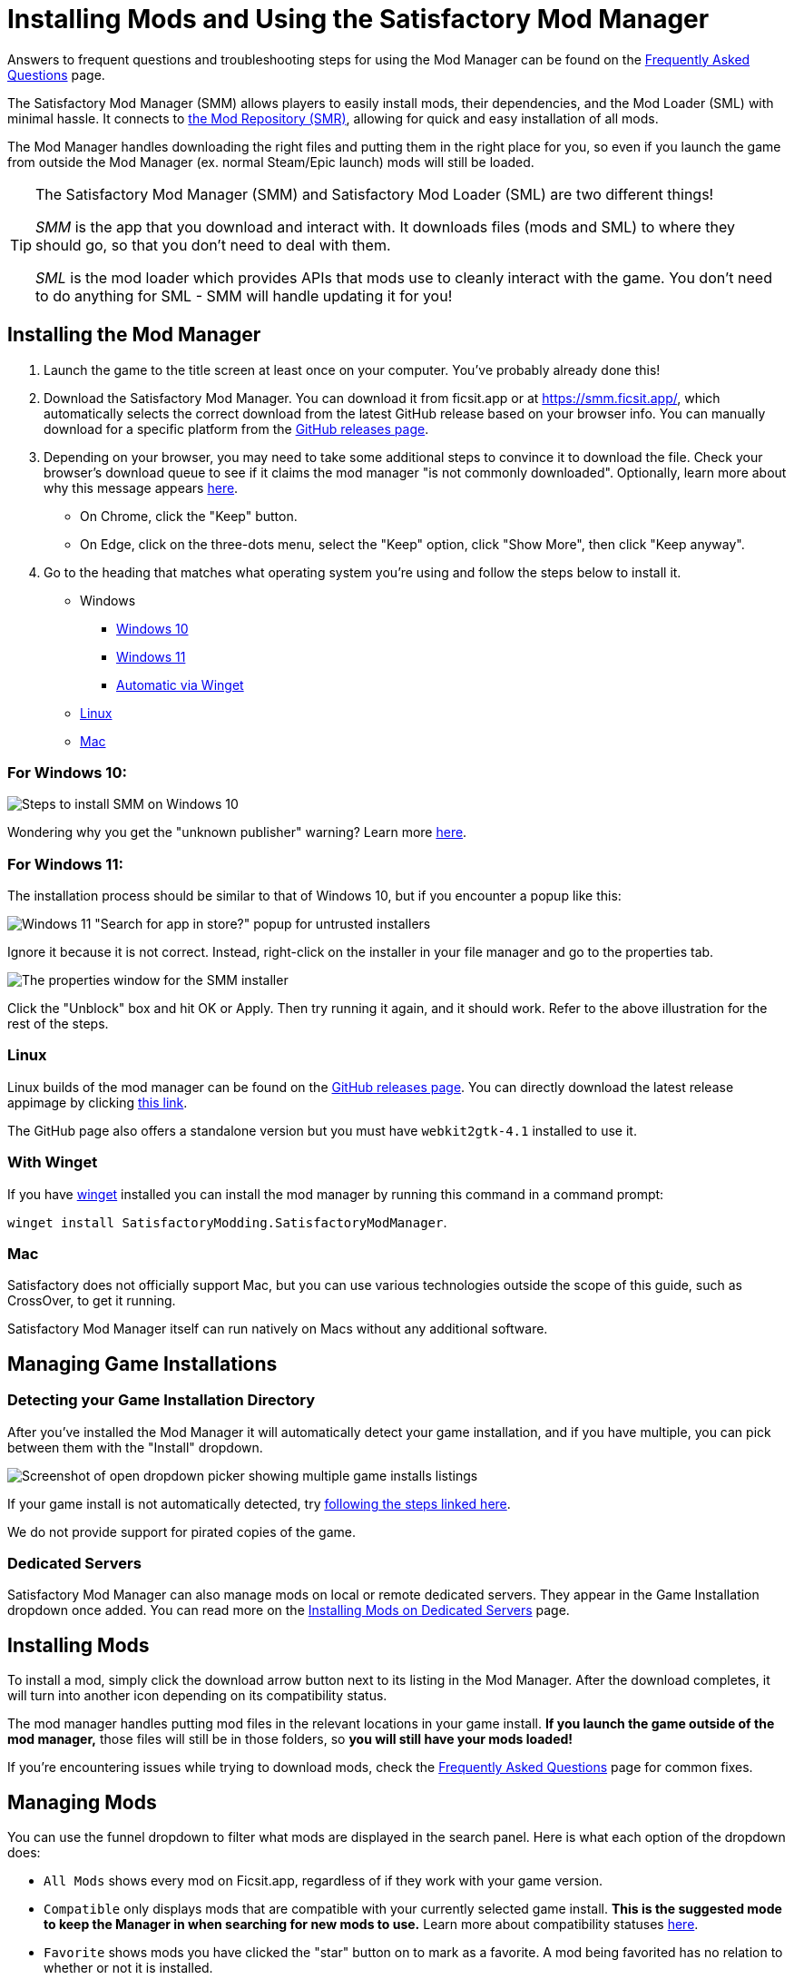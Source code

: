 = Installing Mods and Using the Satisfactory Mod Manager

====
Answers to frequent questions and troubleshooting steps for using the Mod Manager
can be found on the xref:faq.adoc[Frequently Asked Questions] page.
====

The Satisfactory Mod Manager (SMM) allows players to easily install
mods, their dependencies, and the Mod Loader (SML) with minimal hassle.
It connects to https://ficsit.app/[the Mod Repository (SMR)],
allowing for quick and easy installation of all mods.

The Mod Manager handles downloading the right files and putting them in the right place for you,
so even if you launch the game from outside the Mod Manager (ex. normal Steam/Epic launch)
mods will still be loaded.

[TIP]
====
The Satisfactory Mod Manager (SMM) and Satisfactory Mod Loader (SML) are two different things!

_SMM_ is the app that you download and interact with.
It downloads files (mods and SML) to where they should go, so that you don't need to deal with them.

_SML_ is the mod loader which provides APIs that mods use to cleanly interact with the game.
You don't need to do anything for SML - SMM will handle updating it for you!
====

[id="Installation"]
== Installing the Mod Manager

1. Launch the game to the title screen at least once on your computer.
You've probably already done this!

2. Download the Satisfactory Mod Manager.
You can download it from ficsit.app or at https://smm.ficsit.app/,
which automatically selects the correct download from the latest GitHub release based on your browser info.
You can manually download for a specific platform from the
https://github.com/satisfactorymodding/SatisfactoryModManager/releases[GitHub releases page].

3. Depending on your browser, you may need to take some additional steps to convince it to download the file.
Check your browser's download queue to see if it claims the mod manager "is not commonly downloaded".
Optionally, learn more about why this message appears
xref:faq.adoc#_are_satisfactory_mods_safe[here].
  - On Chrome, click the "Keep" button.
  - On Edge, click on the three-dots menu, select the "Keep" option,
    click "Show More", then click "Keep anyway".
4. Go to the heading that matches what operating system you're using and follow the steps below to install it.

** Windows
*** link:#Install_Win10[Windows 10]
*** link:#Install_Win11[Windows 11]
*** link:#Install_Winget[Automatic via Winget]
** link:#Install_Linux[Linux]
** link:#Install_Mac[Mac]

[id="Install_Win10"]
=== For Windows 10:

image:FAQ/win10_install_smm_guide.png[Steps to install SMM on Windows 10]

Wondering why you get the "unknown publisher" warning?
Learn more xref:faq.adoc#_are_satisfactory_mods_safe[here].

[id="Install_Win11"]
=== For Windows 11:

The installation process should be similar to that of Windows 10, but if you encounter a popup like this:

image:FAQ/win11_subtle_block.png[Windows 11 "Search for app in store?" popup for untrusted installers]

Ignore it because it is not correct. Instead, right-click on the installer in your file manager and go to the properties tab.

image:FAQ/smm_installer_properties_unblock.png[The properties window for the SMM installer]

Click the "Unblock" box and hit OK or Apply. Then try running it again, and it should work. Refer to the above illustration
for the rest of the steps.

[id="Install_Linux"]
=== Linux

Linux builds of the mod manager can be found on the
https://github.com/satisfactorymodding/SatisfactoryModManager/releases[GitHub releases page].
You can directly download the latest release appimage by clicking
https://github.com/satisfactorymodding/SatisfactoryModManager/releases/latest/download/Satisfactory-Mod-Manager.AppImage[this link].

The GitHub page also offers a standalone version
but you must have `+webkit2gtk-4.1+` installed to use it.

[id="Install_Winget"]
=== With Winget

If you have
https://learn.microsoft.com/en-us/windows/package-manager/winget/[winget]
installed you can install the mod manager by running this command in a command prompt:

`winget install SatisfactoryModding.SatisfactoryModManager`.

[id="Install_Mac"]
=== Mac

Satisfactory does not officially support Mac,
but you can use various technologies outside the scope of this guide,
such as CrossOver, to get it running.

Satisfactory Mod Manager itself can run natively on Macs without any additional software.

== Managing Game Installations

=== Detecting your Game Installation Directory

After you've installed the Mod Manager it will automatically detect your game installation,
and if you have multiple, you can pick between them with the "Install" dropdown.

image:FAQ/SmmSelectInstall.png[Screenshot of open dropdown picker showing multiple game installs listings]

If your game install is not automatically detected,
try xref:faq.adoc#_the_mod_manager_cant_find_my_game[following the steps linked here].

We do not provide support for pirated copies of the game.

=== Dedicated Servers

Satisfactory Mod Manager can also manage mods on local or remote dedicated servers.
They appear in the Game Installation dropdown once added.
You can read more on the xref:ForUsers/DedicatedServerSetup.adoc[Installing Mods on Dedicated Servers] page.

== Installing Mods

To install a mod, simply click the download arrow button next to its listing in the Mod Manager.
After the download completes, it will turn into another icon depending on its compatibility status.

The mod manager handles putting mod files in the relevant locations in your game install.
**If you launch the game outside of the mod manager,**
those files will still be in those folders, so **you will still have your mods loaded!**

If you're encountering issues while trying to download mods,
check the xref:faq.adoc[Frequently Asked Questions] page for common fixes.

== Managing Mods

You can use the funnel dropdown to filter what mods are displayed in the search panel.
Here is what each option of the dropdown does:

- `All Mods` shows every mod on Ficsit.app, regardless of if they work with your game version.
- `Compatible` only displays mods that are compatible with your currently selected game install.
  **This is the suggested mode to keep the Manager in when searching for new mods to use.**
  Learn more about compatibility statuses xref:faq.adoc#_do_mods_work_with_experimental[here].
- `Favorite` shows mods you have clicked the "star" button on to mark as a favorite.
  A mod being favorited has no relation to whether or not it is installed.
- `Queued` shows mods that have a pending operation to perform, such as downloading, uninstalling, or updating.
- The `Installed` option shows all mods that you have directly chosen to download, regardless of if they have been paused or not.
- The `Dependency` option shows all mods that have been downloaded because they are required by another mod you Installed to function.
- The `Not Installed` is the opposite of Installed, only showing mods that you have not directly chosen to download.
  This still includes mods that are dependencies of other mods you have installed.
- `Enabled` shows all mods that will load when you launch the game.
  It's a combination of the Installed and Dependency options.
- `Disabled` is the opposite of Enabled, only showing mods you have downloaded but have "paused," which means they will not be loaded.
  Dependency mods will never show up here because they are removed when no other enabled mods require them.

== Profiles

Profiles are a convenient way to manage a collection of mods.
Use them to switch between different sets of mods for different playthroughs or multiplayer sessions.

You can create, rename, and delete profiles using the buttons near the dropdown.

image:FAQ/CreateProfile.png[Creating a new profile]

Use the dropdown to pick which profile you have selected.
Selecting a profile will immediately unload the mods from the previous profile
and set up the mods in the new profile.

Add or remove mods from a profile by using the mod manager as normal with that profile selected.

=== Sharing Profiles

The mod manager allows you to export your profile as a file others can import to install the same mods.

image:FAQ/SmmImportExport.png[SMM Import/Export screenshot]

If you're looking to share your mods list in a more human-readable format,
use the "Copy mods list" option in the "Mod Manager Settings" menu.

== Uninstalling Mods

If you want to turn off mods, you must disable them **from the mod manager** so the files get removed.

To remove a mod from your system, use the box-check button that has taken the place of the download arrow -
it will turn into a trash can when you hover over it.

Alternatively, click the Play button to "Pause" the mod,
preventing it from loading with the game but still keeping the files downloaded on your computer.
This can be useful if you want to temporarily turn a mod off for troubleshooting something.

If you're trying to remove a specific mod from your mod manager profile and it's not working,
try creating a new profile.
You could also try
link:#_how_do_i_share_my_mods_with_my_friends_for_multiplayer[exporting your profile],
editing the file to delete the mod listing, then importing it again.

== Turning Off All Mods

To turn off mods entirely, click "Mods off" in the top left corner of the mod manager.

image:FAQ/TurnOffMods.png[Satisfactory Mod Manager Off Switch]

If this fails for some reason, delete the "Mods" folder from your
xref:faq.adoc#_where_are_my_game_files_located[game's install directory] manually.

[id="InstallSpecificModVersion"]
== Installing a Specific Version of a Mod

By default, the Mod Manager will install the latest version of a mod that it thinks is compatible with your game version.
However, it will avoid versions that end in a prerelease tag (ex. `1.0.0-PrereleaseTagHere`).

If you want to install a specific version of a mod, such as a prerelease version,
click the mod's listing to expand the description panel
then click the "Change version" dropdown.
Click the left side of an entry to lock to exactly that version.
Click the right side of an entry to lock to that version or newer.

image:FAQ/InstallSpecificModVersion.png[Annotated screenshot of selecting a specific mod version to install]

== Troubleshooting

Answers to frequent questions and troubleshooting steps for using the Mod Manager
can be found on the xref:faq.adoc[Frequently Asked Questions] page.

== Source Code

The Mod Manager is written with Wails (Go and Typescript), Svelte, and Skeleton, and is open source.
You can find the source code on
https://github.com/satisfactorymodding/SatisfactoryModManager[GitHub]!
